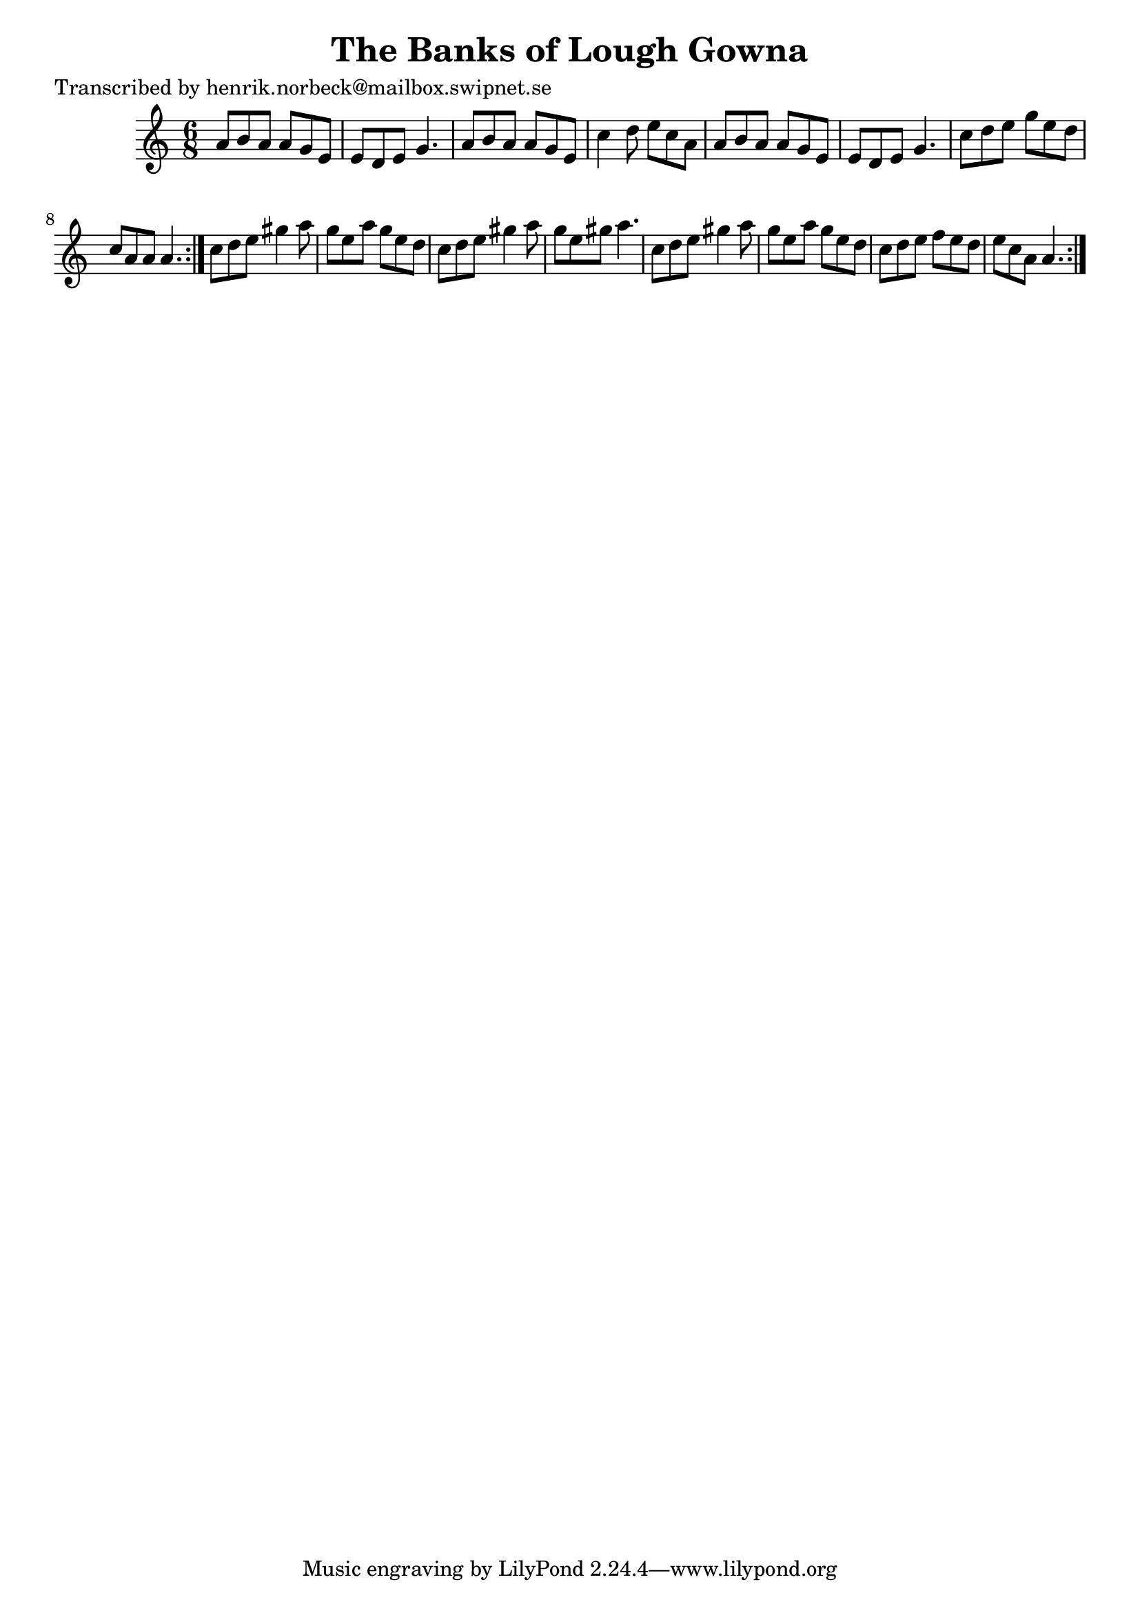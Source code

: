 
\version "2.16.2"
% automatically converted by musicxml2ly from xml/1060_hn.xml

%% additional definitions required by the score:
\language "english"


\header {
    poet = "Transcribed by henrik.norbeck@mailbox.swipnet.se"
    encoder = "abc2xml version 63"
    encodingdate = "2015-01-25"
    title = "The Banks of Lough Gowna"
    }

\layout {
    \context { \Score
        autoBeaming = ##f
        }
    }
PartPOneVoiceOne =  \relative a' {
    \repeat volta 2 {
        \repeat volta 2 {
            \key a \minor \time 6/8 a8 [ b8 a8 ] a8 [ g8 e8 ] | % 2
            e8 [ d8 e8 ] g4. | % 3
            a8 [ b8 a8 ] a8 [ g8 e8 ] | % 4
            c'4 d8 e8 [ c8 a8 ] | % 5
            a8 [ b8 a8 ] a8 [ g8 e8 ] | % 6
            e8 [ d8 e8 ] g4. | % 7
            c8 [ d8 e8 ] g8 [ e8 d8 ] | % 8
            c8 [ a8 a8 ] a4. }
        | % 9
        c8 [ d8 e8 ] gs4 a8 | \barNumberCheck #10
        g8 [ e8 a8 ] g8 [ e8 d8 ] | % 11
        c8 [ d8 e8 ] gs4 a8 | % 12
        g8 [ e8 gs8 ] a4. | % 13
        c,8 [ d8 e8 ] gs4 a8 | % 14
        g8 [ e8 a8 ] g8 [ e8 d8 ] | % 15
        c8 [ d8 e8 ] f8 [ e8 d8 ] | % 16
        e8 [ c8 a8 ] a4. }
    }


% The score definition
\score {
    <<
        \new Staff <<
            \context Staff << 
                \context Voice = "PartPOneVoiceOne" { \PartPOneVoiceOne }
                >>
            >>
        
        >>
    \layout {}
    % To create MIDI output, uncomment the following line:
    %  \midi {}
    }

